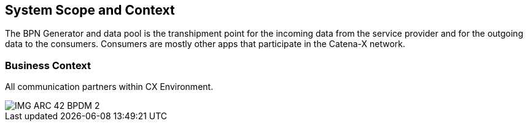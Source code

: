 [[section-system-scope-and-context]]
== System Scope and Context

ifndef::imagesdir[]
:imagesdir: ../images
endif::[]

The BPN Generator and data pool is the transhipment point for the incoming data from the service provider and for the outgoing data to the consumers. Consumers are mostly other apps that participate in the Catena-X network.

=== Business Context

All communication partners within CX Environment.

image::IMG_ARC_42_BPDM_2.png[]
